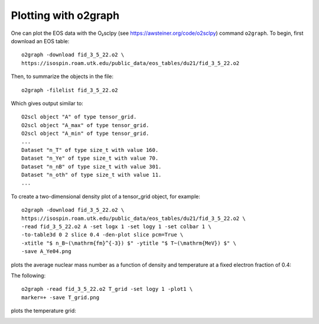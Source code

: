 Plotting with o2graph
=====================

One can plot the EOS data with the O₂sclpy (see
https://awsteiner.org/code/o2sclpy) command ``o2graph``. To
begin, first download an EOS table::

  o2graph -download fid_3_5_22.o2 \
  https://isospin.roam.utk.edu/public_data/eos_tables/du21/fid_3_5_22.o2

Then, to summarize the objects in the file::

  o2graph -filelist fid_3_5_22.o2

Which gives output similar to::

  O2scl object "A" of type tensor_grid.
  O2scl object "A_max" of type tensor_grid.
  O2scl object "A_min" of type tensor_grid.
  ...
  Dataset "n_T" of type size_t with value 160.
  Dataset "n_Ye" of type size_t with value 70.
  Dataset "n_nB" of type size_t with value 301.
  Dataset "n_oth" of type size_t with value 11.
  ...

To create a two-dimensional density plot of a tensor_grid object,
for example::

  o2graph -download fid_3_5_22.o2 \
  https://isospin.roam.utk.edu/public_data/eos_tables/du21/fid_3_5_22.o2 \
  -read fid_3_5_22.o2 A -set logx 1 -set logy 1 -set colbar 1 \
  -to-table3d 0 2 slice 0.4 -den-plot slice pcm=True \
  -xtitle "$ n_B~(\mathrm{fm}^{-3}) $" -ytitle "$ T~(\mathrm{MeV}) $" \
  -save A_Ye04.png

plots the average nuclear mass number as a function of density and
temperature at a fixed electron fraction of 0.4:

.. image:: static/A_Ye04.png
   :width: 60%     
   :alt: alt text

The following::

   o2graph -read fid_3_5_22.o2 T_grid -set logy 1 -plot1 \
   marker=+ -save T_grid.png
   
plots the temperature grid:

.. image:: static/T_grid.png
   :width: 60%     
   :alt: alt text

         

